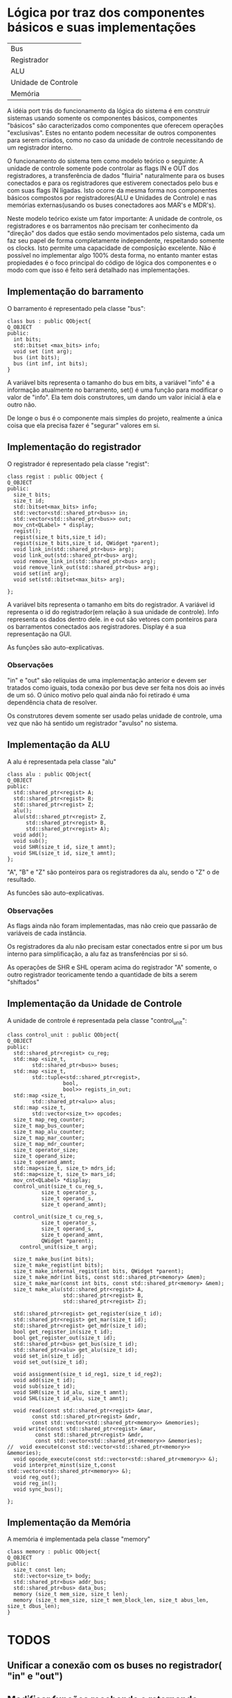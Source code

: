 * Lógica por traz dos componentes básicos e suas implementações

| Bus                 |
| Registrador         |
| ALU                 |
| Unidade de Controle |
| Memória             |

A idéia port trás do funcionamento da lógica do sistema é em construir
sistemas usando somente os componentes básicos, componentes "básicos" são
caracterizados como componentes que oferecem operações
"exclusivas". Estes no entanto podem necessitar de outros componentes
para serem criados, como no caso da unidade de controle necessitando
de um registrador interno. 

O funcionamento do sistema tem como modelo teórico o seguinte:
A unidade de controle somente pode controlar as flags IN e OUT dos
registradores, a transferência de dados "fluiria" naturalmente para os
buses conectados e para os registradores que estiverem conectados pelo
bus e com suas flags IN ligadas. Isto ocorre da mesma forma nos
componentes básicos compostos por registradores(ALU e Unidades de
Controle) e nas memórias externas(usando os buses conectadores aos MAR's
e MDR's).

Neste modelo teórico existe um fator importante: A unidade de
controle, os registradores e os barramentos não precisam ter
conhecimento da "direção" dos dados que estão sendo movimentados pelo
sistema, cada um faz seu papel de forma completamente independente,
respeitando somente os clocks. Isto permite uma capacidade de
composição excelente. Não é possível no implementar algo 100%
desta forma, no entanto manter estas propiedades é o foco principal do
código de lógica dos componentes e o modo com que isso é feito será
detalhado nas implementações.


** Implementação do barramento
O barramento é representado pela classe "bus":

#+Begin_src C++
class bus : public QObject{
Q_OBJECT
public:
  int bits;
  std::bitset <max_bits> info;
  void set (int arg);
  bus (int bits);
  bus (int inf, int bits);
}
#+End_src

A variável bits representa o tamanho do bus em bits, a variável "info"
é a informação atualmente no barramento, set() é uma função para
modificar o valor de "info".
Ela tem dois construtores, um dando um valor inicial à ela e outro não.

De longe o bus é o componente mais simples do projeto, realmente a
única coisa que ela precisa fazer é "segurar" valores em si. 

** Implementação do registrador
O registrador é representado pela classe "regist":

#+Begin_src c++
class regist : public QObject {
Q_OBJECT
public:
  size_t bits;
  size_t id;
  std::bitset<max_bits> info;
  std::vector<std::shared_ptr<bus>> in;
  std::vector<std::shared_ptr<bus>> out;
  mov_cnt<QLabel> * display;
  regist();
  regist(size_t bits,size_t id);
  regist(size_t bits,size_t id, QWidget *parent);
  void link_in(std::shared_ptr<bus> arg);
  void link_out(std::shared_ptr<bus> arg);
  void remove_link_in(std::shared_ptr<bus> arg);
  void remove_link_out(std::shared_ptr<bus> arg);
  void set(int arg);
  void set(std::bitset<max_bits> arg);
  
};
#+End_src


A variável bits representa o tamanho em bits do registrador. A
variável id representa o id do registrador(em relação à sua unidade de
controle). Info representa os dados dentro dele. in e out são vetores
com ponteiros para os barramentos conectados aos
registradores. Display é a sua representação na GUI.

As funções são auto-explicativas.

*** Observações
"in" e "out" são relíquias de uma implementação anterior e devem ser
tratados como iguais, toda conexão por bus deve ser feita nos dois ao
invés de um só. O único motivo pelo qual ainda não foi retirado é uma
dependência chata de resolver.

Os construtores devem somente ser usado pelas unidade de controle, uma
vez que não há sentido um registrador "avulso" no sistema.

** Implementação da ALU
A alu é representada pela classe "alu"

#+Begin_src c++
class alu : public QObject{
Q_OBJECT
public:
  std::shared_ptr<regist> A;
  std::shared_ptr<regist> B;
  std::shared_ptr<regist> Z;
  alu();
  alu(std::shared_ptr<regist> Z,
      std::shared_ptr<regist> B,
      std::shared_ptr<regist> A);
  void add();
  void sub();
  void SHR(size_t id, size_t amnt);
  void SHL(size_t id, size_t amnt);
};
#+End_src

"A", "B" e "Z" são ponteiros para os registradores da alu, sendo o "Z"
o de resultado.

As funcões são auto-explicativas.

*** Observações
As flags ainda não foram implementadas, mas não creio que passarão de variáveis
de cada instância. 

Os registradores da alu não precisam estar conectados entre si por um
bus interno para simplificação, a alu faz as transferências por si só.

As operações de SHR e SHL operam acima do registrador "A" somente, o
outro registrador teoricamente tendo a quantidade de bits a serem
"shiftados"

** Implementação da Unidade de Controle
A unidade de controle é representada pela classe "control_unit":

#+Begin_src c++
class control_unit : public QObject{
Q_OBJECT
public:
  std::shared_ptr<regist> cu_reg;
  std::map <size_t,
        std::shared_ptr<bus>> buses;
  std::map <size_t,
        std::tuple<std::shared_ptr<regist>,
                  bool,
                  bool>> regists_in_out;
  std::map <size_t,
        std::shared_ptr<alu>> alus;
  std::map <size_t,
        std::vector<size_t>> opcodes;
  size_t map_reg_counter;
  size_t map_bus_counter;
  size_t map_alu_counter;
  size_t map_mar_counter;
  size_t map_mdr_counter;
  size_t operator_size;
  size_t operand_size;
  size_t operand_amnt;
  std::map<size_t, size_t> mdrs_id;
  std::map<size_t, size_t> mars_id;
  mov_cnt<QLabel> *display;
  control_unit(size_t cu_reg_s,
	       size_t operator_s,
	       size_t operand_s,
	       size_t operand_amnt);

  control_unit(size_t cu_reg_s,
	       size_t operator_s,
	       size_t operand_s,
	       size_t operand_amnt,
	       QWidget *parent);
    control_unit(size_t arg);

  size_t make_bus(int bits);
  size_t make_regist(int bits);
  size_t make_internal_regist(int bits, QWidget *parent);
  size_t make_mdr(int bits, const std::shared_ptr<memory> &mem);
  size_t make_mar(const int bits, const std::shared_ptr<memory> &mem);
  size_t make_alu(std::shared_ptr<regist> A, 
                  std::shared_ptr<regist> B, 
                  std::shared_ptr<regist> Z);

  std::shared_ptr<regist> get_register(size_t id);
  std::shared_ptr<regist> get_mar(size_t id);
  std::shared_ptr<regist> get_mdr(size_t id);
  bool get_register_in(size_t id);
  bool get_register_out(size_t id);
  std::shared_ptr<bus> get_bus(size_t id);
  std::shared_ptr<alu> get_alu(size_t id);
  void set_in(size_t id);
  void set_out(size_t id);

  void assignment(size_t id_reg1, size_t id_reg2);
  void add(size_t id);
  void sub(size_t id);
  void SHR(size_t id_alu, size_t amnt);
  void SHL(size_t id_alu, size_t amnt);

  void read(const std::shared_ptr<regist> &mar,
        const std::shared_ptr<regist> &mdr,
        const std::vector<std::shared_ptr<memory>> &memories);
  void write(const std::shared_ptr<regist> &mar,
         const std::shared_ptr<regist> &mdr,
         const std::vector<std::shared_ptr<memory>> &memories);
//  void execute(const std::vector<std::shared_ptr<memory>> &memories);
  void opcode_execute(const std::vector<std::shared_ptr<memory>> &);
  void interpret_minst(size_t,const std::vector<std::shared_ptr<memory>> &);
  void reg_out();
  void reg_in();
  void sync_bus();
		 
};
#+End_src

** Implementação da Memória
A memória é implementada pela classe "memory"

#+Begin_src c++
class memory : public QObject{
Q_OBJECT
public:
  size_t const len;
  std::vector<size_t> body;
  std::shared_ptr<bus> addr_bus;
  std::shared_ptr<bus> data_bus;
  memory (size_t mem_size, size_t len);
  memory (size_t mem_size, size_t mem_block_len, size_t abus_len, size_t dbus_len);
}
#+End_src



* TODOS  
** Unificar a conexão com os buses no registrador( "in" e "out")
** Modificar funções recebendo e retornando shared_ptr
   somente os construtores devem receber e retornar shared_ptrs, o
   resto pode - e deve - usar ponteiros crus
** Definir todas as variáveis "fixas" com const
** Separar permissões para acesso das classes
   atualmente tudo é public, ao menos os construtores das classes que
   não devem ser construídas na mão deveria ter estes privados
